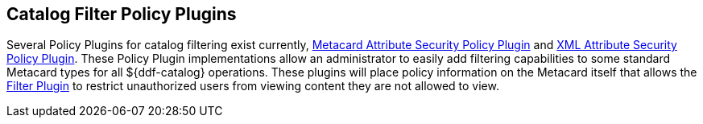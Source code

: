 :title: Catalog Filter Policy Plugins
:type: subConfiguration
:status: published
:parent: Configuring Catalog Filtering Policies
:summary: Catalog filter policy plugins.
:order: 02

== {title}

Several ((Policy Plugins)) for catalog filtering exist currently, <<{developing-prefix}metacard_attribute_security_policy_plugin,Metacard Attribute Security Policy Plugin>> and <<{developing-prefix}xml_attribute_security_policy_plugin,XML Attribute Security Policy Plugin>>.
These Policy Plugin implementations allow an administrator to easily add filtering capabilities to some standard Metacard types for all ${ddf-catalog} operations.
These plugins will place policy information on the Metacard itself that allows the <<{developing-prefix}filter_plugin,Filter Plugin>> to restrict unauthorized users from viewing content they are not allowed to view.
